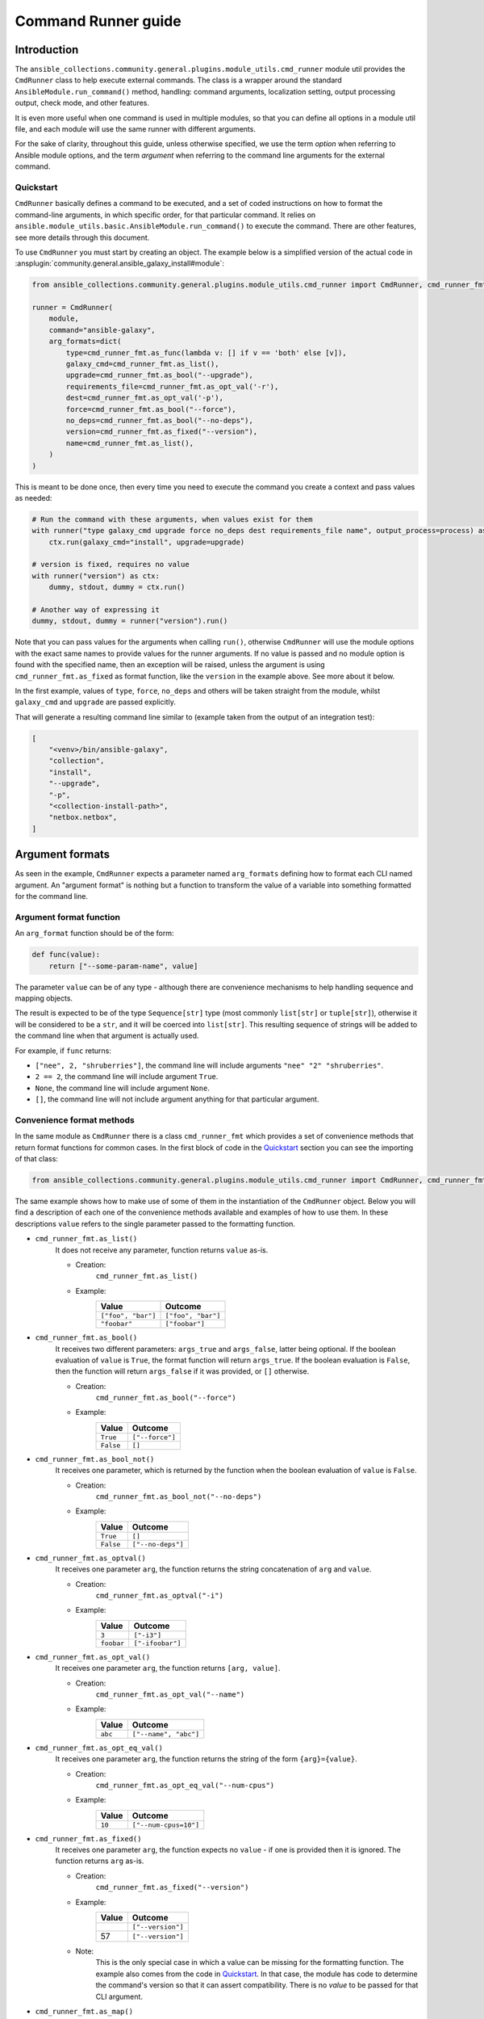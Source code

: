 ..
  Copyright (c) Ansible Project
  GNU General Public License v3.0+ (see LICENSES/GPL-3.0-or-later.txt or https://www.gnu.org/licenses/gpl-3.0.txt)
  SPDX-License-Identifier: GPL-3.0-or-later

.. _ansible_collections.community.general.docsite.guide_cmdrunner:


Command Runner guide
====================


Introduction
^^^^^^^^^^^^

The ``ansible_collections.community.general.plugins.module_utils.cmd_runner`` module util provides the
``CmdRunner`` class to help execute external commands. The class is a wrapper around
the standard ``AnsibleModule.run_command()`` method, handling: command arguments, localization setting,
output processing output, check mode, and other features.

It is even more useful when one command is used in multiple modules, so that you can define all options
in a module util file, and each module will use the same runner with different arguments.

For the sake of clarity, throughout this guide, unless otherwise specified, we use the term *option* when referring to
Ansible module options, and the term *argument* when referring to the command line arguments for the external command.


Quickstart
""""""""""

``CmdRunner`` basically defines a command to be executed, and a set of coded instructions on how to format
the command-line arguments, in which specific order, for that particular command.
It relies on ``ansible.module_utils.basic.AnsibleModule.run_command()`` to execute the command.
There are other features, see more details through this document.

To use ``CmdRunner`` you must start by creating an object. The example below is a simplified
version of the actual code in :ansplugin:`community.general.ansible_galaxy_install#module`:

.. code-block:: python

    from ansible_collections.community.general.plugins.module_utils.cmd_runner import CmdRunner, cmd_runner_fmt

    runner = CmdRunner(
        module,
        command="ansible-galaxy",
        arg_formats=dict(
            type=cmd_runner_fmt.as_func(lambda v: [] if v == 'both' else [v]),
            galaxy_cmd=cmd_runner_fmt.as_list(),
            upgrade=cmd_runner_fmt.as_bool("--upgrade"),
            requirements_file=cmd_runner_fmt.as_opt_val('-r'),
            dest=cmd_runner_fmt.as_opt_val('-p'),
            force=cmd_runner_fmt.as_bool("--force"),
            no_deps=cmd_runner_fmt.as_bool("--no-deps"),
            version=cmd_runner_fmt.as_fixed("--version"),
            name=cmd_runner_fmt.as_list(),
        )
    )

This is meant to be done once, then every time you need to execute the command you create a context and pass values as needed:

.. code-block:: python

        # Run the command with these arguments, when values exist for them
        with runner("type galaxy_cmd upgrade force no_deps dest requirements_file name", output_process=process) as ctx:
            ctx.run(galaxy_cmd="install", upgrade=upgrade)

        # version is fixed, requires no value
        with runner("version") as ctx:
            dummy, stdout, dummy = ctx.run()

        # Another way of expressing it
        dummy, stdout, dummy = runner("version").run()

Note that you can pass values for the arguments  when calling ``run()``,
otherwise ``CmdRunner`` will use the module options with the exact same names to
provide values for the runner arguments. If no value is passed and no module option
is found with the specified name, then an exception will be raised, unless the
argument is using ``cmd_runner_fmt.as_fixed`` as format function, like the
``version`` in the example above. See more about it below.

In the first example, values of ``type``, ``force``, ``no_deps`` and others will
be taken straight from the module, whilst ``galaxy_cmd`` and ``upgrade`` are
passed explicitly.

That will generate a resulting command line similar to (example taken from the
output of an integration test):

.. code-block:: python

        [
            "<venv>/bin/ansible-galaxy",
            "collection",
            "install",
            "--upgrade",
            "-p",
            "<collection-install-path>",
            "netbox.netbox",
        ]


Argument formats
^^^^^^^^^^^^^^^^

As seen in the example, ``CmdRunner`` expects a parameter named ``arg_formats``
defining how to format each CLI named argument.
An "argument format" is nothing but a function to transform the value of a variable
into something formatted for the command line.


Argument format function
""""""""""""""""""""""""

An ``arg_format`` function should be of the form:

.. code-block:: python

    def func(value):
        return ["--some-param-name", value]

The parameter ``value`` can be of any type - although there are convenience
mechanisms to help handling sequence and mapping objects.

The result is expected to be of the type ``Sequence[str]`` type (most commonly
``list[str]`` or ``tuple[str]``), otherwise it will be considered to be a ``str``,
and it will be coerced into ``list[str]``.
This resulting sequence of strings will be added to the command line when that
argument is actually used.

For example, if ``func`` returns:

- ``["nee", 2, "shruberries"]``, the command line will include arguments ``"nee" "2" "shruberries"``.
- ``2 == 2``, the command line will include argument ``True``.
- ``None``, the command line will include argument ``None``.
- ``[]``, the command line will not include argument anything for that particular argument.


Convenience format methods
""""""""""""""""""""""""""

In the same module as ``CmdRunner`` there is a class ``cmd_runner_fmt`` which
provides a set of convenience methods that return format functions for common cases.
In the first block of code in the `Quickstart`_ section you can see the importing of
that class:

.. code-block:: python

    from ansible_collections.community.general.plugins.module_utils.cmd_runner import CmdRunner, cmd_runner_fmt

The same example shows how to make use of some of them in the instantiation of the ``CmdRunner`` object.
Below you will find a description of each one of the convenience methods available and
examples of how to use them. In these descriptions ``value`` refers to the single
parameter passed to the formatting function.

- ``cmd_runner_fmt.as_list()``
    It does not receive any parameter, function returns ``value`` as-is.

    - Creation:
        ``cmd_runner_fmt.as_list()``
    - Example:
        +----------------------+---------------------+
        | Value                | Outcome             |
        +======================+=====================+
        | ``["foo", "bar"]``   | ``["foo", "bar"]``  |
        +----------------------+---------------------+
        | ``"foobar"``         | ``["foobar"]``      |
        +----------------------+---------------------+

- ``cmd_runner_fmt.as_bool()``
    It receives two different parameters: ``args_true`` and ``args_false``, latter being optional.
    If the boolean evaluation of ``value`` is ``True``, the format function will return ``args_true``.
    If the boolean evaluation is ``False``, then the function will return ``args_false``
    if it was provided, or ``[]`` otherwise.

    - Creation:
        ``cmd_runner_fmt.as_bool("--force")``
    - Example:
        +------------+--------------------+
        | Value      | Outcome            |
        +============+====================+
        | ``True``   | ``["--force"]``    |
        +------------+--------------------+
        | ``False``  | ``[]``             |
        +------------+--------------------+

- ``cmd_runner_fmt.as_bool_not()``
    It receives one parameter, which is returned by the function when the boolean evaluation
    of ``value`` is ``False``.

    - Creation:
        ``cmd_runner_fmt.as_bool_not("--no-deps")``
    - Example:
        +-------------+---------------------+
        | Value       | Outcome             |
        +=============+=====================+
        | ``True``    | ``[]``              |
        +-------------+---------------------+
        | ``False``   | ``["--no-deps"]``   |
        +-------------+---------------------+

- ``cmd_runner_fmt.as_optval()``
    It receives one parameter ``arg``, the function returns the string concatenation
    of ``arg`` and ``value``.

    - Creation:
        ``cmd_runner_fmt.as_optval("-i")``
    - Example:
        +---------------+---------------------+
        | Value         | Outcome             |
        +===============+=====================+
        | ``3``         | ``["-i3"]``         |
        +---------------+---------------------+
        | ``foobar``    | ``["-ifoobar"]``    |
        +---------------+---------------------+

- ``cmd_runner_fmt.as_opt_val()``
    It receives one parameter ``arg``, the function returns ``[arg, value]``.

    - Creation:
        ``cmd_runner_fmt.as_opt_val("--name")``
    - Example:
        +--------------+--------------------------+
        | Value        | Outcome                  |
        +==============+==========================+
        | ``abc``      | ``["--name", "abc"]``    |
        +--------------+--------------------------+

- ``cmd_runner_fmt.as_opt_eq_val()``
    It receives one parameter ``arg``, the function returns the string of the form
    ``{arg}={value}``.

    - Creation:
        ``cmd_runner_fmt.as_opt_eq_val("--num-cpus")``
    - Example:
        +------------+-------------------------+
        | Value      | Outcome                 |
        +============+=========================+
        | ``10``     | ``["--num-cpus=10"]``   |
        +------------+-------------------------+

- ``cmd_runner_fmt.as_fixed()``
    It receives one parameter ``arg``, the function expects no ``value`` - if one
    is provided then it is ignored.
    The function returns ``arg`` as-is.

    - Creation:
        ``cmd_runner_fmt.as_fixed("--version")``
    - Example:
        +---------+-----------------------+
        | Value   | Outcome               |
        +=========+=======================+
        |         | ``["--version"]``     |
        +---------+-----------------------+
        | 57      | ``["--version"]``     |
        +---------+-----------------------+

    - Note:
        This is the only special case in which a value can be missing for the formatting function.
        The example also comes from the code in `Quickstart`_.
        In that case, the module has code to determine the command's version so that it can assert compatibility.
        There is no *value* to be passed for that CLI argument.

- ``cmd_runner_fmt.as_map()``
    It receives one parameter ``arg`` which must be a dictionary, and an optional parameter ``default``.
    The function returns the evaluation of ``arg[value]``.
    If ``value not in arg``, then it returns ``default`` if defined, otherwise ``[]``.

    - Creation:
        ``cmd_runner_fmt.as_map(dict(a=1, b=2, c=3), default=42)``
    - Example:
        +---------------------+---------------+
        | Value               | Outcome       |
        +=====================+===============+
        | ``"b"``             | ``["2"]``     |
        +---------------------+---------------+
        | ``"yabadabadoo"``   | ``["42"]``    |
        +---------------------+---------------+

    - Note:
        If ``default`` is not specified, invalid values will return an empty list, meaning they will be silently ignored.

- ``cmd_runner_fmt.as_func()``
    In this case ``arg`` itself is a format function. It must abide by the rules described above.

    - Creation: ``cmd_runner_fmt.as_func(lambda v: [] if v == 'stable' else ['--channel', '{0}'.format(v)])``
    - Example:
    - Note:
        The outcome for that depends entirely on the function provided by the developer.


Other features for argument formatting
""""""""""""""""""""""""""""""""""""""

Some additional features are available as decorators:

- ``cmd_runner_fmt.unpack args()``
    This decorator unpacks the incoming ``value`` as a list of elements.

    For example, in ``ansible_collections.community.general.plugins.module_utils.puppet``, it is used as:

    .. code-block:: python

          @cmd_runner_fmt.unpack_args
          def execute_func(execute, manifest):
              if execute:
                  return ["--execute", execute]
              else:
                  return [manifest]

          runner = CmdRunner(
              module,
              command=_prepare_base_cmd(),
              path_prefix=_PUPPET_PATH_PREFIX,
              arg_formats=dict(
                  # ...
                  _execute=cmd_runner_fmt.as_func(execute_func),
                  # ...
              ),
          )

    Then, in :ansplugin:`community.general.puppet#module` it is put to use with:

    .. code-block:: python

          with runner(args_order) as ctx:
              rc, stdout, stderr = ctx.run(_execute=[p['execute'], p['manifest']])

- ``cmd_runner_fmt.unpack_kwargs()``
    Conversely, this decorator unpacks the incoming ``value`` as a ``dict``-like object.

- ``cmd_runner_fmt.stack()``
    This decorator will assume ``value`` is a sequence and will concatenate the output
    of the wrapped function applied to each element of the sequence.

    For example, in :ansplugin:`community.general.django_check#module`, the argument format for ``database``
    is defined as:

    .. code-block:: python

          arg_formats = dict(
              database=cmd_runner_fmt.stack(cmd_runner_fmt.as_opt_val)("--database"),

    When receiving a list ``["abc", "def"]``, the output will be:

    .. code-block:: python

          ["--database", "abc", "--database", "def"]


Command Runner
^^^^^^^^^^^^^^

Settings that can be passed to the ``CmdRunner`` constructor are:

- ``module: AnsibleModule``
    Module instance. Mandatory parameter.
- ``command: str | list[str]``
    Command to be executed. It can be a single string, the executable name, or a list
    of strings containing the executable name as the first element and fixed parameters. Those parameters
    will be used in all executions of the runner.
- ``arg_formats: dict``
    Mapping of argument names to formatting functions.
- ``default_args_order: str``
    As the name suggests, a default ordering for the arguments. When
    this is passed, the context can be created without specifying ``args_order``. Defaults to ``()``.
- ``check_rc: bool``
    When ``True``, if the return code from the command is not zero, the module will exit
    with an error. Defaults to ``False``.
- ``path_prefix: list[str]``
    If the command being executed is installed in a non-standard directory path,
    additional paths might be provided to search for the executable. Defaults to ``None``.
- ``environ_update: dict``
    Pass additional environment variables to be set during the command execution.
    Defaults to ``None``.
- ``force_lang: str``
    Most of the times, it will be important to force the locale to one specific
    value, so that responses are consistent and, therefore, parseable. Please note that using this option (which
    is enabled by default) overwrites the environment variables ``LANGUAGE`` and ``LC_ALL``.
    To disable this mechanism, set this parameter to ``None``.
    In community.general 9.1.0 it was introduced a special value ``auto`` for this parameter, which will
    try to determine the best parseable locale for the runtime. It should become the default value in the
    future, but for the time being the default value is ``C``.

When creating a context, the additional settings that can be passed to the call are:

- ``args_order: str``
    Established the order in which the arguments will be rendered in the command line.
    This parameter is mandatory unless ``default_args_order`` was provided to the runner instance.
- ``output_process: func``
    Function to transform the output of the executable into different values or formats.
    See examples in section below.
- ``check_mode_skip: bool``
    Whether to skip the actual execution of the command when the module is in check mode.
    Defaults to ``False``.
- ``check_mode_return: any``
    If ``check_mode_skip=True``, then return this value instead.

Additionally, any other valid parameters for ``AnsibleModule.run_command()`` may be passed, but unexpected behavior
might occur if redefining options already present in the runner or its context creation. Use with caution.


Processing results
^^^^^^^^^^^^^^^^^^

As mentioned, ``CmdRunner`` uses ``AnsibleModule.run_command()`` to execute the external command,
and it passes the return value from that method back to caller. That means that,
by default, the result is going to be a tuple ``(rc, stdout, stderr)``.

If you need to transform or process that output, you can pass a function to the context,
as the ``output_process`` parameter. It must be a function like:

.. code-block:: python

    def process(rc, stdout, stderr):
        # do some magic
        return processed_value    # whatever that is


PythonRunner
^^^^^^^^^^^^

The ``PythonRunner```class is a specialized version of ``CmdRunner``, geared towards the execution of
Python scripts. It feature two mutually exclusive extra parameters ``python`` and  ``venv`` in its constructor:

.. code-block:: python

    from ansible_collections.community.general.plugins.module_utils.python_runner import PythonRunner
    from ansible_collections.community.general.plugins.module_utils.cmd_runner import cmd_runner_fmt

    runner = PythonRunner(
        module,
        command=["-m", "django"],
        arg_formats=dict(...),
        python="python",
        venv="/path/to/some/venv",
    )

The default value for ``python`` is the string ``python``, and the for ``venv`` it is ``None``.

The command line produced by such a command with ``python="python3.12"`` is something like:

.. code-block:: shell

    /usr/bin/python3.12 -m django <arg1> <arg2> ...

And the command line for ``venv="/work/venv"`` is like:

.. code-block:: shell

    /work/venv/bin/python -m django <arg1> <arg2> ...

You may provide the value of the ``command`` argument as a string (in that case the string will be used as a script name)
or as a list, in which case the elements of the list must be valid arguments for the Python interpreter, as in the example above.
See `<https://docs.python.org/3/using/cmdline.html>` for more details.

If the parameter ``python`` is an absolute path, or contains directory separators, such as ``/```, then it will be used
as-is, otherwise the runtime ``PATH`` will be searched for that command name.

Other than that, everything else works as in ``CmdRunner``.

.. versionadded:: 6.1.0
